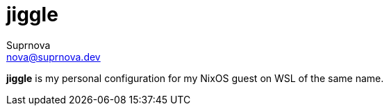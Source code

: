 = jiggle
Suprnova <nova@suprnova.dev>

*jiggle* is my personal configuration for my NixOS guest on WSL of the same name.
